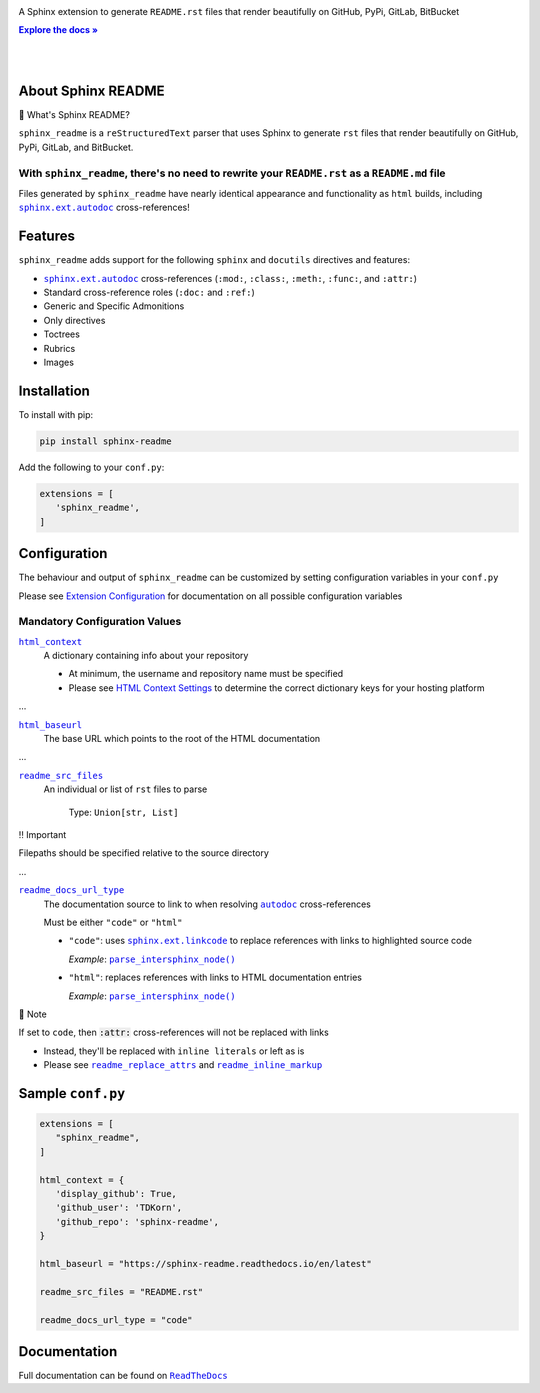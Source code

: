 .. |.`sphinx.ext.autodoc`| replace:: ``sphinx.ext.autodoc``
.. _.`sphinx.ext.autodoc`: https://www.sphinx-doc.org/en/master/usage/extensions/autodoc.html#module-sphinx.ext.autodoc
.. |.`~.parse_intersphinx_node`| replace:: ``parse_intersphinx_node()``
.. _.`~.parse_intersphinx_node`: https://github.com/TDKorn/sphinx-readme/blob/docs_/sphinx_readme/parser.py#L124-L134
.. |.`sphinx.ext.linkcode`| replace:: ``sphinx.ext.linkcode``
.. _.`sphinx.ext.linkcode`: https://www.sphinx-doc.org/en/master/usage/extensions/linkcode.html#module-sphinx.ext.linkcode
.. |.`~.sphinx.ext.autodoc`| replace:: ``autodoc``
.. _.`~.sphinx.ext.autodoc`: https://www.sphinx-doc.org/en/master/usage/extensions/autodoc.html#module-sphinx.ext.autodoc

.. meta::
   :author: Adam Korn
   :title: Sphinx README
   :description: Sphinx extension to generate reStructuredText README.rst files that render beautifully on GitHub, PyPi, GitLab, BitBucket


.. |RTD| replace:: **Explore the docs »**
.. _RTD: https://sphinx-readme.readthedocs.io/en/latest/


.. raw:: html

   <div align="center">

.. image:: https://github.com/TDKorn/sphinx-readme/blob/docs_/docs/source/_static/logo.png
   :alt: Sphinx README: Generate reStructuredText files that render beautifully on GitHub, PyPi, GitLab, BitBucket
   :width: 25%


.. raw:: html

   <h1>Sphinx README</h1>





A Sphinx extension to generate ``README.rst`` files that render beautifully on GitHub, PyPi, GitLab, BitBucket

|RTD|_


.. image:: https://img.shields.io/pypi/v/sphinx-readme?color=eb5202
   :target: https://pypi.org/project/sphinx-readme/
   :alt: PyPI Version

.. image:: https://img.shields.io/badge/GitHub-sphinx--readme-4f1abc
   :target: https://github.com/tdkorn/sphinx-readme
   :alt: GitHub Repository

.. image:: https://static.pepy.tech/personalized-badge/sphinx-readme?period=total&units=none&left_color=grey&right_color=blue&left_text=Downloads
    :target: https://pepy.tech/project/sphinx-readme

.. image:: https://readthedocs.org/projects/sphinx-readme/badge/?version=latest
    :target: https://sphinx-readme.readthedocs.io/en/latest/?badge=latest
    :alt: Documentation Status

.. raw:: html

   </div>

|
|


About Sphinx README
~~~~~~~~~~~~~~~~~~~~~~~


.. raw:: html

   <table>
       <tr align="left">
           <th>

📄 What's Sphinx README?

.. raw:: html

   </th>
   <tr><td>

``sphinx_readme`` is a ``reStructuredText`` parser that uses Sphinx
to generate ``rst`` files that render beautifully on
GitHub, PyPi, GitLab, and BitBucket.

.. raw:: html

   </td></tr>
   </table>



With ``sphinx_readme``, there's no need to rewrite your ``README.rst`` as a ``README.md`` file
==============================================================================================

Files generated by ``sphinx_readme`` have nearly identical appearance and functionality
as ``html`` builds, including |.`sphinx.ext.autodoc`|_ cross-references!





.. image:: https://github.com/TDKorn/sphinx-readme/blob/docs_/docs/source/_static/demo/demo.gif
   :alt: Demonstration of sphinx-readme extension output on GitHub, PyPi, GitLab, BitBucket
   :width: 75%


Features
~~~~~~~~~~

``sphinx_readme`` adds support for the following ``sphinx`` and ``docutils`` directives and features:

* |.`sphinx.ext.autodoc`|_ cross-references (``:mod:``, ``:class:``, ``:meth:``, ``:func:``, and ``:attr:``)
* Standard cross-reference roles (``:doc:`` and ``:ref:``)
* Generic and Specific Admonitions
* Only directives
* Toctrees
* Rubrics
* Images


Installation
~~~~~~~~~~~~~

To install with pip:

.. code-block:: terminal

   pip install sphinx-readme


Add the following to your ``conf.py``:

.. code-block:: python

   extensions = [
      'sphinx_readme',
   ]


Configuration
~~~~~~~~~~~~~~~

The behaviour and output of ``sphinx_readme`` can be customized by setting
configuration variables in your ``conf.py``

Please see `Extension Configuration <https://sphinx-readme.readthedocs.io/en/latest/configuring.html>`_ for documentation on all possible configuration variables


Mandatory Configuration Values
==================================



.. Use substitutions for README until confval directive parsing is implemented

|html_context|_
 A dictionary containing info about your repository

 * At minimum, the username and repository name must be specified
 * Please see `HTML Context Settings <https://docs.readthedocs.io/en/stable/guides/edit-source-links-sphinx.html>`_
   to determine the correct dictionary keys for your hosting platform

.. |html_context| replace:: ``html_context``
.. _html_context: https://www.sphinx-doc.org/en/master/usage/configuration.html#confval-html_context

...

|html_baseurl|_
 The base URL which points to the root of the HTML documentation

.. |html_baseurl| replace:: ``html_baseurl``
.. _html_baseurl: https://www.sphinx-doc.org/en/master/usage/configuration.html#confval-html_baseurl

...

|readme_src_files|_
 An individual or list of ``rst`` files to parse

  Type: ``Union[str, List]``


.. raw:: html

   <table>
       <tr align="left">
           <th>

‼ Important

.. raw:: html

   </th>
   <tr><td>

Filepaths should be specified relative to the source directory

.. raw:: html

   </td></tr>
   </table>


.. |readme_src_files| replace:: ``readme_src_files``
.. _readme_src_files: https://sphinx-readme.readthedocs.io/en/latest/configuring.html#confval-readme_src_files

...

|readme_docs_url_type|_
 The documentation source to link to when resolving |.`~.sphinx.ext.autodoc`|_ cross-references

 Must be either ``"code"`` or ``"html"``

 * ``"code"``: uses |.`sphinx.ext.linkcode`|_ to replace references with links to highlighted source code

   *Example*: |.`~.parse_intersphinx_node`|_

 * ``"html"``: replaces references with links to HTML documentation entries

   *Example*: |parse_intersphinx_node_html|_


.. raw:: html

   <table>
       <tr align="left">
           <th>

📝 Note

.. raw:: html

   </th>
   <tr><td>

If set to ``code``, then :code:`:attr:` cross-references will not be replaced with links

* Instead, they'll be replaced with ``inline literals`` or left as is
* Please see |readme_replace_attrs|_ and |readme_inline_markup|_

.. raw:: html

   </td></tr>
   </table>


.. |readme_docs_url_type| replace:: ``readme_docs_url_type``
.. _readme_docs_url_type: https://sphinx-readme.readthedocs.io/en/latest/configuring.html#confval-readme_docs_url_type
.. |parse_intersphinx_node_html| replace:: ``parse_intersphinx_node()``
.. _parse_intersphinx_node_html: http://sphinx-readme.readthedocs.io/en/latest/parser.html#sphinx_readme.parser.READMEParser.parse_intersphinx_node
.. |readme_replace_attrs| replace:: ``readme_replace_attrs``
.. _readme_replace_attrs: https://sphinx-readme.readthedocs.io/en/latest/configuring.html#confval-readme_replace_attrs
.. |readme_inline_markup| replace:: ``readme_inline_markup``
.. _readme_inline_markup: https://sphinx-readme.readthedocs.io/en/latest/configuring.html#confval-readme_inline_markup


Sample ``conf.py``
~~~~~~~~~~~~~~~~~~~

.. code-block:: python

   extensions = [
      "sphinx_readme",
   ]

   html_context = {
      'display_github': True,
      'github_user': 'TDKorn',
      'github_repo': 'sphinx-readme',
   }

   html_baseurl = "https://sphinx-readme.readthedocs.io/en/latest"

   readme_src_files = "README.rst"

   readme_docs_url_type = "code"


Documentation
~~~~~~~~~~~~~~~~

Full documentation can be found on |docs|_


.. |docs| replace:: ``ReadTheDocs``
.. _docs: https://sphinx-readme.readthedocs.io/en/latest
